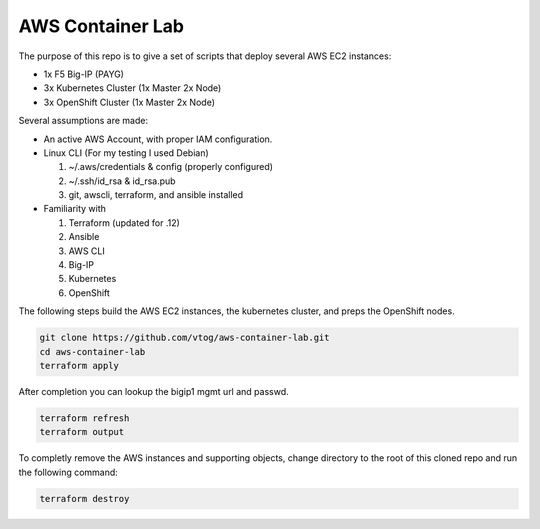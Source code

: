 AWS Container Lab
=================

The purpose of this repo is to give a set of scripts that deploy several AWS
EC2 instances:

- 1x F5 Big-IP (PAYG)
- 3x Kubernetes Cluster (1x Master 2x Node)
- 3x OpenShift Cluster (1x Master 2x Node)

Several assumptions are made:

- An active AWS Account, with proper IAM configuration.
- Linux CLI (For my testing I used Debian)

  #. ~/.aws/credentials & config (properly configured)
  #. ~/.ssh/id_rsa & id_rsa.pub
  #. git, awscli, terraform, and ansible installed

- Familiarity with

  #. Terraform (updated for .12)
  #. Ansible
  #. AWS CLI
  #. Big-IP
  #. Kubernetes
  #. OpenShift

The following steps build the AWS EC2 instances, the kubernetes cluster, and
preps the OpenShift nodes.

.. code-block:: bash

   git clone https://github.com/vtog/aws-container-lab.git
   cd aws-container-lab
   terraform apply

After completion you can lookup the bigip1 mgmt url and passwd.

.. code-block:: bash

   terraform refresh
   terraform output

To completly remove the AWS instances and supporting objects, change directory
to the root of this cloned repo and run the following command:

.. code-block:: bash

   terraform destroy
